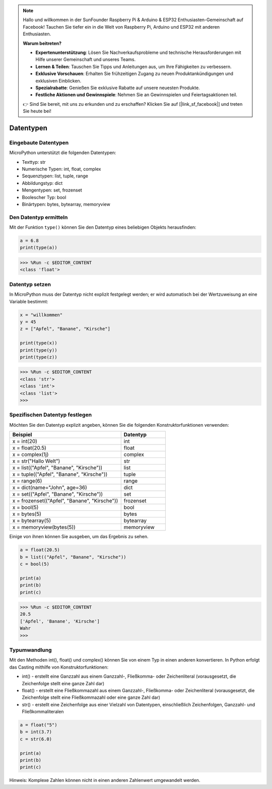 .. note::

    Hallo und willkommen in der SunFounder Raspberry Pi & Arduino & ESP32 Enthusiasten-Gemeinschaft auf Facebook! Tauchen Sie tiefer ein in die Welt von Raspberry Pi, Arduino und ESP32 mit anderen Enthusiasten.

    **Warum beitreten?**

    - **Expertenunterstützung**: Lösen Sie Nachverkaufsprobleme und technische Herausforderungen mit Hilfe unserer Gemeinschaft und unseres Teams.
    - **Lernen & Teilen**: Tauschen Sie Tipps und Anleitungen aus, um Ihre Fähigkeiten zu verbessern.
    - **Exklusive Vorschauen**: Erhalten Sie frühzeitigen Zugang zu neuen Produktankündigungen und exklusiven Einblicken.
    - **Spezialrabatte**: Genießen Sie exklusive Rabatte auf unsere neuesten Produkte.
    - **Festliche Aktionen und Gewinnspiele**: Nehmen Sie an Gewinnspielen und Feiertagsaktionen teil.

    👉 Sind Sie bereit, mit uns zu erkunden und zu erschaffen? Klicken Sie auf [|link_sf_facebook|] und treten Sie heute bei!

Datentypen
===========

Eingebaute Datentypen
---------------------
MicroPython unterstützt die folgenden Datentypen:

* Texttyp: str
* Numerische Typen: int, float, complex
* Sequenztypen: list, tuple, range
* Abbildungstyp: dict
* Mengentypen: set, frozenset
* Boolescher Typ: bool
* Binärtypen: bytes, bytearray, memoryview

Den Datentyp ermitteln
-----------------------------
Mit der Funktion ``type()`` können Sie den Datentyp eines beliebigen Objekts herausfinden:

.. code-block:: python

    a = 6.8
    print(type(a))

>>> %Run -c $EDITOR_CONTENT
<class 'float'>

Datentyp setzen
----------------------
In MicroPython muss der Datentyp nicht explizit festgelegt werden; er wird automatisch bei der Wertzuweisung an eine Variable bestimmt:

.. code-block:: python

    x = "willkommen"
    y = 45
    z = ["Apfel", "Banane", "Kirsche"]

    print(type(x))
    print(type(y))
    print(type(z))

>>> %Run -c $EDITOR_CONTENT
<class 'str'>
<class 'int'>
<class 'list'>
>>> 

Spezifischen Datentyp festlegen
----------------------------------
Möchten Sie den Datentyp explizit angeben, können Sie die folgenden Konstruktorfunktionen verwenden:

.. list-table:: 
    :widths: 25 10
    :header-rows: 1

    *   - Beispiel
        - Datentyp
    *   - x = int(20)
        - int
    *   - x = float(20.5)
        - float
    *   - x = complex(1j)
        - complex
    *   - x = str("Hallo Welt")
        - str
    *   - x = list(("Apfel", "Banane", "Kirsche"))
        - list
    *   - x = tuple(("Apfel", "Banane", "Kirsche"))
        - tuple
    *   - x = range(6)
        - range
    *   - x = dict(name="John", age=36)
        - dict
    *   - x = set(("Apfel", "Banane", "Kirsche"))
        - set
    *   - x = frozenset(("Apfel", "Banane", "Kirsche"))
        - frozenset
    *   - x = bool(5)
        - bool
    *   - x = bytes(5)
        - bytes
    *   - x = bytearray(5)
        - bytearray
    *   - x = memoryview(bytes(5))
        - memoryview

Einige von ihnen können Sie ausgeben, um das Ergebnis zu sehen.

.. code-block:: python

    a = float(20.5)
    b = list(("Apfel", "Banane", "Kirsche"))
    c = bool(5)

    print(a)
    print(b)
    print(c)

>>> %Run -c $EDITOR_CONTENT
20.5
['Apfel', 'Banane', 'Kirsche']
Wahr
>>> 

Typumwandlung
----------------
Mit den Methoden int(), float() und complex() können Sie von einem Typ in einen anderen konvertieren. In Python erfolgt das Casting mithilfe von Konstruktorfunktionen:

* int() - erstellt eine Ganzzahl aus einem Ganzzahl-, Fließkomma- oder Zeichenliteral (vorausgesetzt, die Zeichenfolge stellt eine ganze Zahl dar)
* float() - erstellt eine Fließkommazahl aus einem Ganzzahl-, Fließkomma- oder Zeichenliteral (vorausgesetzt, die Zeichenfolge stellt eine Fließkommazahl oder eine ganze Zahl dar)
* str() - erstellt eine Zeichenfolge aus einer Vielzahl von Datentypen, einschließlich Zeichenfolgen, Ganzzahl- und Fließkommaliteralen

.. code-block:: python

    a = float("5")
    b = int(3.7)
    c = str(6.0)

    print(a)
    print(b)
    print(c)

Hinweis: Komplexe Zahlen können nicht in einen anderen Zahlenwert umgewandelt werden.
